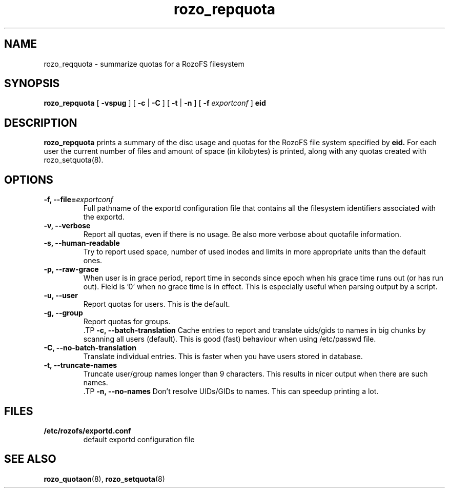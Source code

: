 .TH rozo_repquota 8
.SH NAME
rozo_reqquota \- summarize quotas for a RozoFS filesystem
.SH SYNOPSIS
.B rozo_repquota
[
.B \-vspug
]
[
.B \-c
|
.B \-C
]
[
.B \-t
|
.B \-n
]
[
.B \-f
.I exportconf
]
.B eid
.SH DESCRIPTION
.B rozo_repquota
prints a summary of the disc usage and quotas for the RozoFS file system specified by 
.B eid.
For each user the current number of files and amount of space (in kilobytes) is printed, along with any quotas created with rozo_setquota(8).
.SH OPTIONS
.TP
.B -f, --file=\f2exportconf\f1
Full pathname of the exportd configuration file that contains all the filesystem identifiers associated with the exportd.
.TP
.B -v, --verbose
Report all quotas, even if there is no usage. Be also more verbose about quotafile information.
.TP
.B -s, --human-readable
Try to report used space, number of used inodes and limits in more appropriate units than the default ones.
.TP
.B -p, --raw-grace
When user is in grace period, report time in seconds since epoch when his grace time runs out (or has run out). Field is '0' when no grace time is in effect. This is especially useful when parsing output by a script.
.TP
.B -u, --user
Report quotas for users. This is the default.
.TP
.B -g, --group
Report quotas for groups.
 .TP
.B -c, --batch-translation     
Cache entries to report and translate uids/gids to names in big chunks by scanning all users (default). This is good (fast) behaviour when using /etc/passwd file.
.TP
.B -C, --no-batch-translation  
Translate individual entries. This is faster when you have users stored in database.
.TP
.B -t, --truncate-names
 Truncate user/group names longer than 9 characters. This results in nicer output when there are such names.
 .TP
.B -n, --no-names
Don't resolve UIDs/GIDs to names. This can speedup printing a lot.
.SH FILES
.TP
.B /etc/rozofs/exportd.conf
default exportd configuration file
.PD
.SH SEE ALSO
.BR rozo_quotaon (8),
.BR rozo_setquota (8)
